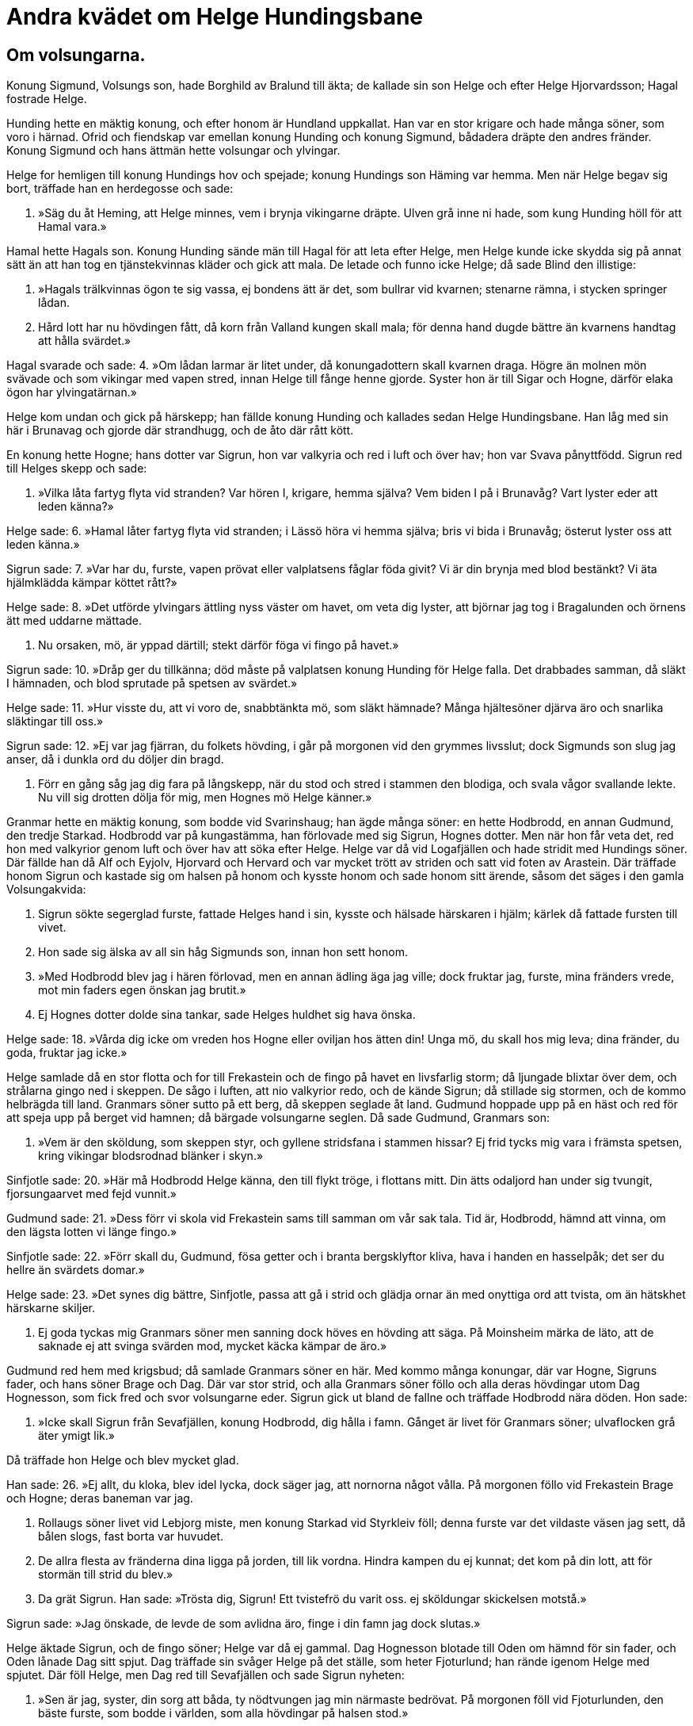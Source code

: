 = Andra kvädet om Helge Hundingsbane

== Om volsungarna.

Konung Sigmund, Volsungs son, hade Borghild av Bralund till äkta; de kallade sin son Helge och efter Helge Hjorvardsson; Hagal fostrade Helge.

Hunding hette en mäktig konung, och efter honom är Hundland uppkallat. Han var en stor krigare och hade många söner, som voro i härnad. Ofrid och fiendskap var emellan konung Hunding och konung Sigmund, bådadera dräpte den andres fränder. Konung Sigmund och hans ättmän hette volsungar och ylvingar.

Helge for hemligen till konung Hundings hov och spejade; konung Hundings son Häming var hemma. Men när Helge begav sig bort, träffade han en herdegosse och sade:

1. »Säg du åt Heming, 
att Helge minnes, 
vem i brynja 
vikingarne dräpte. 
Ulven grå 
inne ni hade, 
som kung Hunding höll 
för att Hamal vara.»

Hamal hette Hagals son. Konung Hunding sände män till Hagal för att leta efter Helge, men Helge kunde icke skydda sig på annat sätt än att han tog en tjänstekvinnas kläder och gick att mala. De letade och funno icke Helge; då sade Blind den illistige:

2. »Hagals trälkvinnas ögon 
te sig vassa, 
ej bondens ätt är det, 
som bullrar vid kvarnen; 
stenarne rämna, 
i stycken springer lådan.

3. Hård lott har nu 
hövdingen fått, 
då korn från Valland 
kungen skall mala; 
för denna hand 
dugde bättre 
än kvarnens handtag 
att hålla svärdet.»

Hagal svarade och sade: 
4. »Om lådan larmar 
är litet under, 
då konungadottern 
skall kvarnen draga. 
Högre än molnen 
mön svävade 
och som vikingar 
med vapen stred, 
innan Helge till fånge 
henne gjorde. 
Syster hon är 
till Sigar och Hogne, 
därför elaka ögon 
har ylvingatärnan.»

Helge kom undan och gick på härskepp; han fällde konung Hunding och kallades sedan Helge Hundingsbane. Han låg med sin här i Brunavag och gjorde där strandhugg, och de åto där rått kött.

En konung hette Hogne; hans dotter var Sigrun, hon var valkyria och red i luft och över hav; hon var Svava pånyttfödd. Sigrun red till Helges skepp och sade:

5. »Vilka låta fartyg 
flyta vid stranden? 
Var hören I, krigare, 
hemma själva? 
Vem biden I på 
i Brunavåg? 
Vart lyster eder 
att leden känna?»

Helge sade: 
6. »Hamal låter fartyg 
flyta vid stranden; 
i Lässö höra vi 
hemma själva; 
bris vi bida 
i Brunavåg; 
österut lyster oss 
att leden känna.»

Sigrun sade: 
7. »Var har du, furste, 
vapen prövat 
eller valplatsens fåglar 
föda givit? 
Vi är din brynja 
med blod bestänkt? 
Vi äta hjälmklädda kämpar 
köttet rått?»

Helge sade: 
8. »Det utförde ylvingars 
ättling nyss 
väster om havet, 
om veta dig lyster, 
att björnar jag tog 
i Bragalunden 
och örnens ätt 
med uddarne mättade.

9. Nu orsaken, mö, 
är yppad därtill; 
stekt därför föga 
vi fingo på havet.»

Sigrun sade: 
10. »Dråp ger du tillkänna; 
död måste på valplatsen 
konung Hunding 
för Helge falla. 
Det drabbades samman, 
då släkt I hämnaden, 
och blod sprutade 
på spetsen av svärdet.»

Helge sade: 
11. »Hur visste du, 
att vi voro de, 
snabbtänkta mö, 
som släkt hämnade? 
Många hjältesöner 
djärva äro 
och snarlika 
släktingar till oss.»

Sigrun sade: 
12. »Ej var jag fjärran, 
du folkets hövding, 
i går på morgonen 
vid den grymmes livsslut; 
dock Sigmunds son 
slug jag anser, 
då i dunkla ord 
du döljer din bragd.

13. Förr en gång såg jag dig 
fara på långskepp, 
när du stod och stred 
i stammen den blodiga, 
och svala vågor 
svallande lekte. 
Nu vill sig drotten 
dölja för mig, 
men Hognes mö 
Helge känner.»

Granmar hette en mäktig konung, som bodde vid Svarinshaug; han ägde många söner: en hette Hodbrodd, en annan Gudmund, den tredje Starkad. Hodbrodd var på kungastämma, han förlovade med sig Sigrun, Hognes dotter. Men när hon får veta det, red hon med valkyrior genom luft och över hav att söka efter Helge. Helge var då vid Logafjällen och hade stridit med Hundings söner. Där fällde han då Alf och Eyjolv, Hjorvard och Hervard och var mycket trött av striden och satt vid foten av Arastein. Där träffade honom Sigrun och kastade sig om halsen på honom och kysste honom och sade honom sitt ärende, såsom det säges i den gamla Volsungakvida:

14. Sigrun sökte 
segerglad furste, 
fattade Helges 
hand i sin, 
kysste och hälsade 
härskaren i hjälm; 
kärlek då fattade 
fursten till vivet.

15. Hon sade sig älska 
av all sin håg 
Sigmunds son, 
innan hon sett honom.

16. »Med Hodbrodd blev jag 
i hären förlovad, 
men en annan ädling 
äga jag ville; 
dock fruktar jag, furste, 
mina fränders vrede, 
mot min faders egen 
önskan jag brutit.»

17. Ej Hognes dotter 
dolde sina tankar, 
sade Helges huldhet 
sig hava önska.

Helge sade: 
18. »Vårda dig icke 
om vreden hos Hogne 
eller oviljan 
hos ätten din! 
Unga mö, du skall 
hos mig leva; 
dina fränder, du goda, 
fruktar jag icke.»

Helge samlade då en stor flotta och for till Frekastein och de fingo på havet en livsfarlig storm; då ljungade blixtar över dem, och strålarna gingo ned i skeppen. De sågo i luften, att nio valkyrior redo, och de kände Sigrun; då stillade sig stormen, och de kommo helbrägda till land. Granmars söner sutto på ett berg, då skeppen seglade åt land. Gudmund hoppade upp på en häst och red för att speja upp på berget vid hamnen; då bärgade volsungarne seglen. Då sade Gudmund, Granmars son:

19. »Vem är den sköldung, 
som skeppen styr, 
och gyllene stridsfana 
i stammen hissar? 
Ej frid tycks mig vara 
i främsta spetsen, 
kring vikingar blodsrodnad 
blänker i skyn.»

Sinfjotle sade: 
20. »Här må Hodbrodd 
Helge känna, 
den till flykt tröge, 
i flottans mitt. 
Din ätts odaljord 
han under sig tvungit, 
fjorsungaarvet 
med fejd vunnit.»

Gudmund sade: 
21. »Dess förr vi skola 
vid Frekastein 
sams till samman 
om vår sak tala. 
Tid är, Hodbrodd, 
hämnd att vinna, 
om den lägsta lotten 
vi länge fingo.»

Sinfjotle sade: 
22. »Förr skall du, Gudmund, 
fösa getter 
och i branta 
bergsklyftor kliva, 
hava i handen 
en hasselpåk; 
det ser du hellre 
än svärdets domar.»

Helge sade: 
23. »Det synes dig bättre, 
Sinfjotle, passa 
att gå i strid 
och glädja ornar 
än med onyttiga 
ord att tvista, 
om än hätskhet 
härskarne skiljer.

24. Ej goda tyckas mig 
Granmars söner 
men sanning dock höves 
en hövding att säga. 
På Moinsheim 
märka de läto, 
att de saknade ej att svinga 
svärden mod, 
mycket käcka 
kämpar de äro.»

Gudmund red hem med krigsbud; då samlade Granmars söner en här. Med kommo många konungar, där var Hogne, Sigruns fader, och hans söner Brage och Dag. Där var stor strid, och alla Granmars söner föllo och alla deras hövdingar utom Dag Hognesson, som fick fred och svor volsungarne eder. Sigrun gick ut bland de fallne och träffade Hodbrodd nära döden. Hon sade:

25. »Icke skall Sigrun 
från Sevafjällen, 
konung Hodbrodd, 
dig hålla i famn. 
Gånget är livet 
för Granmars söner; 
ulvaflocken grå 
äter ymigt lik.»

Då träffade hon Helge och blev mycket glad.

Han sade: 
26. »Ej allt, du kloka, 
blev idel lycka, 
dock säger jag, att nornorna 
något vålla. 
På morgonen föllo 
vid Frekastein 
Brage och Hogne; 
deras baneman var jag.

27. Rollaugs söner livet 
vid Lebjorg miste, 
men konung Starkad 
vid Styrkleiv föll; 
denna furste var det vildaste 
väsen jag sett, 
då bålen slogs, 
fast borta var huvudet.

28. De allra flesta 
av fränderna dina 
ligga på jorden, 
till lik vordna. 
Hindra kampen du ej kunnat; 
det kom på din lott, 
att för stormän 
till strid du blev.»

29. Da grät Sigrun. Han sade: 
»Trösta dig, Sigrun! 
Ett tvistefrö du varit oss. 
ej sköldungar skickelsen motstå.»

Sigrun sade: 
»Jag önskade, de levde 
de som avlidna äro, 
finge i din famn jag dock slutas.»

Helge äktade Sigrun, och de fingo söner; Helge var då ej gammal. Dag Hognesson blotade till Oden om hämnd för sin fader, och Oden lånade Dag sitt spjut. Dag träffade sin svåger Helge på det ställe, som heter Fjoturlund; han rände igenom Helge med spjutet. Där föll Helge, men Dag red till Sevafjällen och sade Sigrun nyheten:

30. »Sen är jag, syster, 
din sorg att båda, 
ty nödtvungen jag 
min närmaste bedrövat. 
På morgonen föll 
vid Fjoturlunden, 
den bäste furste, 
som bodde i världen, 
som alla hövdingar 
på halsen stod.»

Sigrun sade: 
31 »Dig skola alla 
eder bita, 
som du hade 
åt Helge svurit 
vid floden Leiptrs 
lysande vatten 
och vid Vågens 
våta sten.

32. Segle ej det skepp, 
som seglar med dig, 
fast förlig vind 
efter fartyget blåser! 
Löpe ej den häst, 
som löper med dig, 
fast för fiender 
du flykta skall!

33. Bite ej det svärd, 
som svänges av dig, 
om ej dig själv 
det sjunger om huvudet. 
På dig vore hämnad 
Helges död, 
om du vore en varg 
i villande skog 
utan egendom 
och all gamman 
och föda ej finge, 
om de fallne du ej åte.»

Dag sade: 
34. »Vansinnig, syster, 
och från vettet du är, 
då du önskar ofärd 
åt egen broder. 
Oden ensam 
allt ont vållar, 
ty mellan släktingar 
söndring han stiftat.

35. Din broder röda 
ringar dig bjuder, 
hela Vandilsve 
och Vigdalarne. 
Tag halva boet 
till bot för din sorg, 
du smyckade brud, 
jämte sönerna dina!»

Sigrun sade: 
36. »Så säll jag ej sitter 
vid Sevafjällen, 
arla eUer särla, 
att jag älskar livet, 
om konungens krigare 
ej kasta glans 
och Vigblär ej hit 
med hövdingen löper, 
guldbetslade fålen, 
och ej fursten jag hälsar.

37. Så hade Helge 
hållit i rädsla 
sina fiender alla 
och fränderna deras, 
som getter vilda 
för vargen springa, 
fuUa av fasa, 
från fjället ned.

38. Helge så högt 
över hövdingar stod 
som ädelformad 
ask över törne, 
och som daggstänkt hjort 
bland djuren går 
och huvudet bär 
högre än alla 
och hornen glänsa 
mot himmelen själv.»

En hög gjordes efter Helge. Men när han kom till Valhall, då bjöd honom Oden att råda över allt jämte sig.

Helge sade: 
39. »Åt männen alla 
måste du, Hunding, 
fotbad bära 
och brasa tända, 
hundar binda, 
hästar vakta, 
giva svinen mat, 
förrn till sängs du går.»

Sigruns tjänstekvinna gick om aftonen vid Helges hög och såg, att Helge red till högen med många män.

Tjänstekvinnan sade: 
40. »Är blott svek den syn, 
som se jag tycker mig, 
eller ragnarök. 
Rida väl de döde, 
då I huggen med sporrar 
hästarne edra, 
eller har åt hövdingar 
hemlov givits?»

Helge sade: 
41. »Ej blott svek är den syn, 
som se du tycker dig, 
ej åldrarnes ände, 
fast oss du ser, 
fast vi hugga med sporrar 
hästarne våra, 
fast hellre har åt hövdingar 
hemlov givits.»

Hem gick tjänstekvinnan och sade till Sigrun:

42. »Gå ut, du Sigrun 
från Sevafjällen, 
om dig lyster att folkets 
furste träffa. 
Högen är öppen, 
Helge är kommen. 
Såren blöda, 
och så bad dig fursten, 
att sårets ström 
du stilla skulle.»

Sigrun gick in i högen till Helge och sade:

43. »Nu gläder mig så mycket, 
att vi mött varandra, 
som Odens hungrande 
hökar glädjas, 
när de veta om valplatsens 
varma stekar 
eller dagens gryning 
daggstänkta se.

44. Dig vill jag kyssa, 
döde konung, 
förr än du blodiga 
brynjan avtager. 
Ditt hår är, Helge, 
höljt med rimfrost, 
fursten är fullstandigt 
färgad med blod, 
händerna kalla 
på Hognes måg. 
Huru skall bättring 
din brud åt dig vinna?

Helge sade: 
45. »Ensam du, Sigrun, 
från Sevafjallen, 
vållar, att Helge 
är våt av tårar. 
Du gråter, du guldprydda, 
av grämelse tårar, 
du solbjärta, sydländska, 
förrn att sova du går. 
Var tår faller blodig 
på bröstet av fursten, 
iskall, inbränd, 
av ångest fylld.

46. Dock kom, låt oss dricka 
kostliga drycken, 
fast livslust och land 
förlorat vi hava. 
Ingen skall kväda 
klagovisa, 
fast han ser svåra 
sår på mitt bröst, 
ty en brud nu höljes 
utav högen, 
en furstedotter 
hos oss fallna är.»

Sigrun redde en säng i högen.

47. »Här har jag bäddat 
dig, Helge, en säng, 
som från ängslan är fri, 
du ylvingaättling! 
I din famn jag vill, 
du furste, somna, 
som hos levande hjälten 
jag göra skulle.»

Helge sade: 
48. »Nu säger jag intet 
oväntat vara 
sent eller tidigt 
vid Sevafjällen, 
när på den avlidnes 
arm du sover 
i högen, du vita, 
Hognes dotter; 
är dock kvar i livet, 
du konungborna.

49. Tid är mig att rida 
rodnande vägar, 
låta bleka fålen 
flyga sin stig. 
Väster jag skall 
om vindhemmets bro, 
förrän Salgovner 
segerhjältar väcker.»

Helge och hans följe redo sin väg, men Sigrun och tärnan gingo hem till gården. Andra aftonen lät Sigrun tärnan hålla vakt på högen. Men i skymningen, då Sigrun kom till högen, sade hon:

50. »Kommen vore nu, 
om komma han tänkte, 
Sigmunds son 
från Odens salar. 
Hoppet bleknar, 
att härskarn kommer 
när örnarna sitta 
på askens grenar 
och drottföljet drager 
till drömmarnes ting.

image:ed0029.jpg[]

51. Var ej avvita nog 
att ensam färdas, 
du sköldungars dis, 
till de dödas boning, 
ty mäktigare bliva, 
mö, om natten 
alla dödas vålnader 
än i dagens ljus.»

Sigrun blev kortlivad av sorg och bedrövelse. Det var en tro i forntiden, att människor föddes på nytt, men det kallas nu käringprat. Helge och Sigrun påstås hava blivit återfödda; han hette då Helge Haddingjaskate och hon Kara Halvdansdotter, såsom säges i Karoljod, och hon var valkyria.

== Om Sinfjotles död

Sigmund Volsungsson var konung i Frankland; Sinfjotle var den äldste av hans söner, den andre var Helge, den tredje Hamund. Borghild, Sigmunds hustru, hade en broder, som hette ....... Men Sinfjotle, hennes styvson, och ....... friade båda till samma kvinna, och för den skull dödade honom Sinfjotle. Men när han kom hem, bad Borghild honom fara bort, men Sigmund bjöd henne penningar i böter, och dem måste hon mottaga. Men vid arvölet bar Borghild fram öl; hon tog gift, ett stort horn fullt, och bar fram åt Sinfjotle, men när han såg i hornet, urskilde han, att gift var i det, och sade till Sigmund: »Grumlig är drycken, gamlefar!» Sigmund tog hornet och drack ur. Det säges, att Sigmund var så hård, att gift varken kunde skada honom utvärtes eller invärtes, men alla hans söner uthärdade gift utanpå huden. Borghild bar ett annat horn åt Sinfjotle och bad honom dricka, och allt gick som förut. Och den tredje gången bar hon hornet till honom och sade stickord, om han ej drucke därur. Han sade åter som förut till Sigmund. Han sade: »Låt skägget sila det, son!» Sinfjotle drack och blev genast död.

Sigmund bar honom långa vägar i famnen på sig och kom till en smal och lång fjord, och där var en liten farkost och en man på; han erbjöd Sigmund att bli rodd över fjorden. Men när Sigmund bar liket ut på farkosten, var båten lastad; mannen sade, att Sigmund skulle färdas innanför fjordens ända. Mannen stötte ut farkosten och försvann genast.

Konung Sigmund stannade länge i Danmark i Borghilds rike, sedan han äktat henne. Sedan for Sigmund söder till Frankland till det rike, som han hade där. Då äktade han Hjordis, dotter till konung Eylime; deras son var Sigurd. Konung Sigmund föll i strid mot Hundings söner, men Hjordis gifte sig då med Alf, son till konung Hjalprek. Sigurd växte upp där i barndomen.

Sigmund och alla hans söner voro långt framom alla andra män i kraft och storlek och mod och all idrott. Sigurd var dock främst av alla, och honom säga alla i fornsagorna stå framför alla och vara den ansenligaste av härkonungar.

image:ed0030.jpg[]
